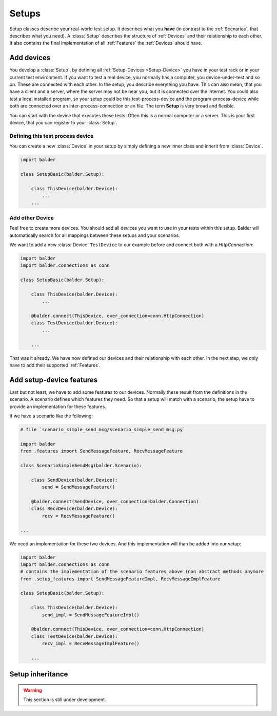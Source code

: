 Setups
******

Setup classes describe your real-world test setup. It describes what you **have** (in contrast to the :ref:`Scenarios`,
that describes what you need). A :class:`Setup` describes the structure of :ref:`Devices` and their relationship to each
other. It also contains the final implementation of all :ref:`Features` the :ref:`Devices` should have.

Add devices
===========

You develop a :class:`Setup`, by defining all :ref:`Setup-Devices <Setup-Device>` you have in your test rack or in your
current test environment. If you want to test a real device, you normally has a computer, you device-under-test and so
on. These are connected with each other. In the setup, you describe everything you have. This can also mean, that you
have a client and a server, where the server may not be near you, but it is connected over the internet. You could also
test a local installed program, so your setup could be this test-process-device and the program-process-device while
both are connected over an inter-process-connection or an file. The term **Setup** is very broad and flexible.

You can start with the device that executes these tests. Often this is a normal computer or a server. This is your
first device, that you can register to your :class:`Setup`.

Defining this test process device
---------------------------------

You can create a new :class:`Device` in your setup by simply defining a new inner class and inherit from
:class:`Device`.

.. code-block:: py

    import balder

    class SetupBasic(balder.Setup):

        class ThisDevice(balder.Device):
            ...
        ...


Add other Device
----------------

Feel free to create more devices. You should add all devices you want to use in your tests within this setup. Balder
will automatically search for all mappings between these setups and your scenarios.

We want to add a new :class:`Device` ``TestDevice`` to our example before and connect both with a `HttpConnection`:

.. code-block:: py

    import balder
    import balder.connections as conn

    class SetupBasic(balder.Setup):

        class ThisDevice(balder.Device):
            ...

        @balder.connect(ThisDevice, over_connection=conn.HttpConnection)
        class TestDevice(balder.Device):
            ...

        ...

That was it already. We have now defined our devices and their relationship with each other. In the next step, we only
have to add their supported :ref:`Features`.

Add setup-device features
=========================

Last but not least, we have to add some features to our devices. Normally these result from the definitions in the
scenario. A scenario defines which features they need. So that a setup will match with a scenario, the setup have to
provide an implementation for these features.

If we have a scenario like the following:

.. code-block:: py

    # file `scenario_simple_send_msg/scenario_simple_send_msg.py`

    import balder
    from .features import SendMessageFeature, RecvMessageFeature

    class ScenarioSimpleSendMsg(balder.Scenario):

        class SendDevice(balder.Device):
            send = SendMessageFeature()

        @balder.connect(SendDevice, over_connection=balder.Connection)
        class RecvDevice(balder.Device):
            recv = RecvMessageFeature()

    ...

We need an implementation for these two devices. And this implementation will than be added into our setup:

.. code-block:: py

    import balder
    import balder.connections as conn
    # contains the implementation of the scenario features above (non abstract methods anymore
    from .setup_features import SendMessageFeatureImpl, RecvMessageImplFeature

    class SetupBasic(balder.Setup):

        class ThisDevice(balder.Device):
            send_impl = SendMessageFeatureImpl()

        @balder.connect(ThisDevice, over_connection=conn.HttpConnection)
        class TestDevice(balder.Device):
            recv_impl = RecvMessageImplFeature()

        ...

Setup inheritance
=================


.. warning::
    This section is still under development.

..
    .. todo